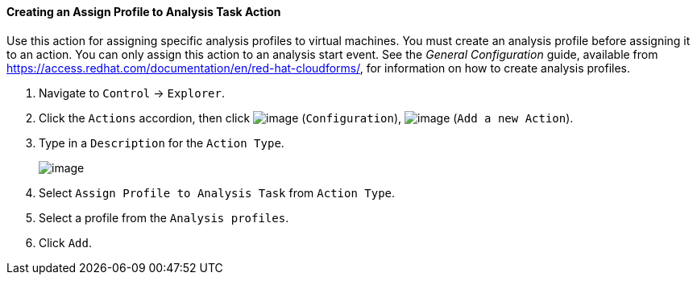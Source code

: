 ==== Creating an Assign Profile to Analysis Task Action

Use this action for assigning specific analysis profiles to virtual machines. You must create an analysis profile before assigning it to an action. You can only assign this action to an analysis start event. See the _General Configuration_ guide, available from https://access.redhat.com/documentation/en/red-hat-cloudforms/, for information on how to create analysis profiles.

. Navigate to `Control` -> `Explorer`.

. Click the `Actions` accordion, then click image:../images/1847.png[image]
(`Configuration`), image:../images/1848.png[image] (`Add a new Action`).

. Type in a `Description` for the `Action Type`.
+
image:../images/1905.png[image]

. Select `Assign Profile to Analysis Task` from `Action Type`.

. Select a profile from the `Analysis profiles`.

. Click `Add`.

